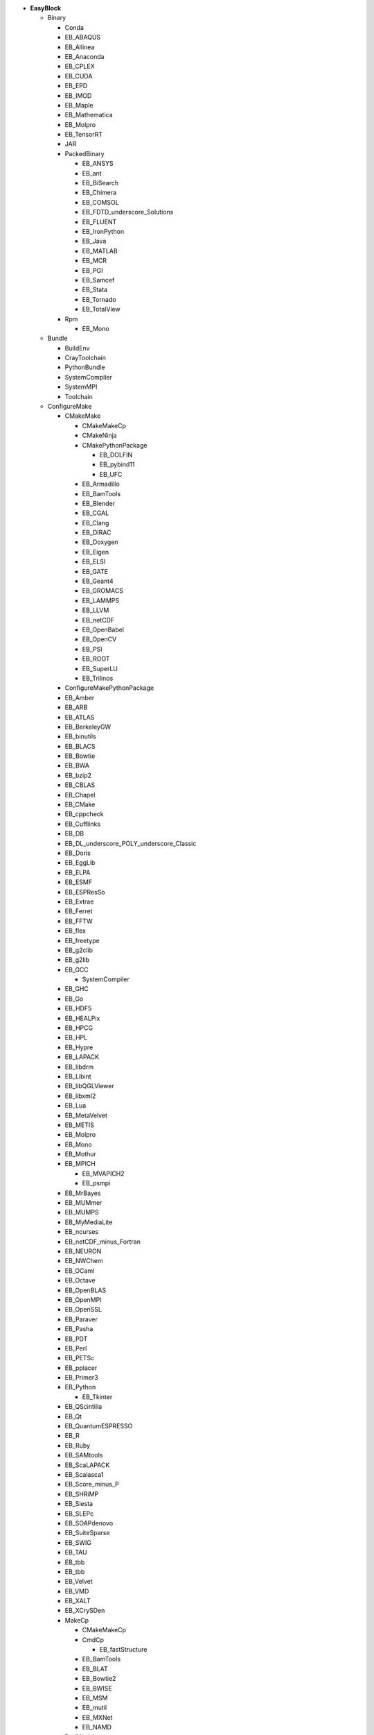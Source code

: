 .. _vsd_list_easyblocks:

* **EasyBlock**

  * Binary

    * Conda
    * EB_ABAQUS
    * EB_Allinea
    * EB_Anaconda
    * EB_CPLEX
    * EB_CUDA
    * EB_EPD
    * EB_IMOD
    * EB_Maple
    * EB_Mathematica
    * EB_Molpro
    * EB_TensorRT
    * JAR
    * PackedBinary

      * EB_ANSYS
      * EB_ant
      * EB_BiSearch
      * EB_Chimera
      * EB_COMSOL
      * EB_FDTD_underscore_Solutions
      * EB_FLUENT
      * EB_IronPython
      * EB_Java
      * EB_MATLAB
      * EB_MCR
      * EB_PGI
      * EB_Samcef
      * EB_Stata
      * EB_Tornado
      * EB_TotalView

    * Rpm

      * EB_Mono


  * Bundle

    * BuildEnv
    * CrayToolchain
    * PythonBundle
    * SystemCompiler
    * SystemMPI
    * Toolchain

  * ConfigureMake

    * CMakeMake

      * CMakeMakeCp
      * CMakeNinja
      * CMakePythonPackage

        * EB_DOLFIN
        * EB_pybind11
        * EB_UFC

      * EB_Armadillo
      * EB_BamTools
      * EB_Blender
      * EB_CGAL
      * EB_Clang
      * EB_DIRAC
      * EB_Doxygen
      * EB_Eigen
      * EB_ELSI
      * EB_GATE
      * EB_Geant4
      * EB_GROMACS
      * EB_LAMMPS
      * EB_LLVM
      * EB_netCDF
      * EB_OpenBabel
      * EB_OpenCV
      * EB_PSI
      * EB_ROOT
      * EB_SuperLU
      * EB_Trilinos

    * ConfigureMakePythonPackage
    * EB_Amber
    * EB_ARB
    * EB_ATLAS
    * EB_BerkeleyGW
    * EB_binutils
    * EB_BLACS
    * EB_Bowtie
    * EB_BWA
    * EB_bzip2
    * EB_CBLAS
    * EB_Chapel
    * EB_CMake
    * EB_cppcheck
    * EB_Cufflinks
    * EB_DB
    * EB_DL_underscore_POLY_underscore_Classic
    * EB_Doris
    * EB_EggLib
    * EB_ELPA
    * EB_ESMF
    * EB_ESPResSo
    * EB_Extrae
    * EB_Ferret
    * EB_FFTW
    * EB_flex
    * EB_freetype
    * EB_g2clib
    * EB_g2lib
    * EB_GCC

      * SystemCompiler

    * EB_GHC
    * EB_Go
    * EB_HDF5
    * EB_HEALPix
    * EB_HPCG
    * EB_HPL
    * EB_Hypre
    * EB_LAPACK
    * EB_libdrm
    * EB_Libint
    * EB_libQGLViewer
    * EB_libxml2
    * EB_Lua
    * EB_MetaVelvet
    * EB_METIS
    * EB_Molpro
    * EB_Mono
    * EB_Mothur
    * EB_MPICH

      * EB_MVAPICH2
      * EB_psmpi

    * EB_MrBayes
    * EB_MUMmer
    * EB_MUMPS
    * EB_MyMediaLite
    * EB_ncurses
    * EB_netCDF_minus_Fortran
    * EB_NEURON
    * EB_NWChem
    * EB_OCaml
    * EB_Octave
    * EB_OpenBLAS
    * EB_OpenMPI
    * EB_OpenSSL
    * EB_Paraver
    * EB_Pasha
    * EB_PDT
    * EB_Perl
    * EB_PETSc
    * EB_pplacer
    * EB_Primer3
    * EB_Python

      * EB_Tkinter

    * EB_QScintilla
    * EB_Qt
    * EB_QuantumESPRESSO
    * EB_R
    * EB_Ruby
    * EB_SAMtools
    * EB_ScaLAPACK
    * EB_Scalasca1
    * EB_Score_minus_P
    * EB_SHRiMP
    * EB_Siesta
    * EB_SLEPc
    * EB_SOAPdenovo
    * EB_SuiteSparse
    * EB_SWIG
    * EB_TAU
    * EB_tbb
    * EB_tbb
    * EB_Velvet
    * EB_VMD
    * EB_XALT
    * EB_XCrySDen
    * MakeCp

      * CMakeMakeCp
      * CmdCp

        * EB_fastStructure

      * EB_BamTools
      * EB_BLAT
      * EB_Bowtie2
      * EB_BWISE
      * EB_MSM
      * EB_mutil
      * EB_MXNet
      * EB_NAMD

    * PerlModule
    * SystemMPI

  * EB_ACML
  * EB_ADF
  * EB_ALADIN
  * EB_Bazel
  * EB_Boost
  * EB_CHARMM
  * EB_CP2K
  * EB_FSL
  * EB_GAMESS_minus_US
  * EB_Gctf
  * EB_libsmm
  * EB_Modeller
  * EB_MotionCor2
  * EB_MRtrix
  * EB_NCL
  * EB_NEMO
  * EB_Nim
  * EB_OpenFOAM
  * EB_OpenIFS
  * EB_ParMETIS
  * EB_Rosetta
  * EB_SAS
  * EB_SCOTCH
  * EB_SNPhylo
  * EB_TINKER
  * EB_Trinity
  * EB_VEP
  * EB_WIEN2k
  * EB_WPS
  * EB_WRF
  * EB_WRF_minus_Fire
  * ExtensionEasyBlock

    * EB_Scipion
    * OCamlPackage
    * OctavePackage
    * PerlModule
    * PythonPackage

      * CMakePythonPackage

        * EB_DOLFIN
        * EB_pybind11
        * EB_UFC

      * ConfigureMakePythonPackage
      * EB_cryptography
      * EB_EasyBuildMeta
      * EB_EggLib
      * EB_libxml2
      * EB_netcdf4_minus_python
      * EB_nose
      * EB_numexpr
      * EB_PyQuante
      * EB_python_minus_meep
      * EB_PyTorch
      * EB_PyZMQ
      * EB_SEPP
      * EB_TensorFlow
      * EB_TensorRT
      * EB_VSC_minus_tools
      * EB_wxPython
      * FortranPythonPackage

        * EB_numpy
        * EB_scipy

      * VersionIndependentPythonPackage

        * VSCPythonPackage


    * RPackage

      * EB_Bioconductor
      * EB_pbdMPI
      * EB_pbdSLAP
      * EB_Rmpi
      * EB_Rserve
      * EB_XML

    * RubyGem

  * GoPackage
  * IntelBase

    * EB_Advisor
    * EB_icc

      * EB_iccifort
      * EB_ifort

        * EB_iccifort
        * SystemCompiler


    * EB_ifort

      * EB_iccifort
      * SystemCompiler

    * EB_imkl
    * EB_impi

      * SystemMPI

    * EB_Inspector
    * EB_ipp
    * EB_itac
    * EB_tbb
    * EB_tbb
    * EB_VTune

  * MesonNinja

    * CMakeNinja
    * EB_Mesa

  * ModuleRC
  * PackedBinary

    * EB_ANSYS
    * EB_ant
    * EB_BiSearch
    * EB_Chimera
    * EB_COMSOL
    * EB_FDTD_underscore_Solutions
    * EB_FLUENT
    * EB_IronPython
    * EB_Java
    * EB_MATLAB
    * EB_MCR
    * EB_PGI
    * EB_Samcef
    * EB_Stata
    * EB_Tornado
    * EB_TotalView

  * SCons

    * EB_Xmipp

  * Tarball

    * BinariesTarball
    * EB_cuDNN
    * EB_FoldX
    * EB_FreeSurfer
    * EB_Gurobi
    * EB_Hadoop
    * EB_MTL4
    * EB_picard
    * EB_RepeatMasker

  * Waf

* **Extension**

  * ExtensionEasyBlock

    * EB_Scipion
    * OCamlPackage
    * OctavePackage
    * PerlModule
    * PythonPackage

      * CMakePythonPackage

        * EB_DOLFIN
        * EB_pybind11
        * EB_UFC

      * ConfigureMakePythonPackage
      * EB_cryptography
      * EB_EasyBuildMeta
      * EB_EggLib
      * EB_libxml2
      * EB_netcdf4_minus_python
      * EB_nose
      * EB_numexpr
      * EB_PyQuante
      * EB_python_minus_meep
      * EB_PyTorch
      * EB_PyZMQ
      * EB_SEPP
      * EB_TensorFlow
      * EB_TensorRT
      * EB_VSC_minus_tools
      * EB_wxPython
      * FortranPythonPackage

        * EB_numpy
        * EB_scipy

      * VersionIndependentPythonPackage

        * VSCPythonPackage


    * RPackage

      * EB_Bioconductor
      * EB_pbdMPI
      * EB_pbdSLAP
      * EB_Rmpi
      * EB_Rserve
      * EB_XML

    * RubyGem


